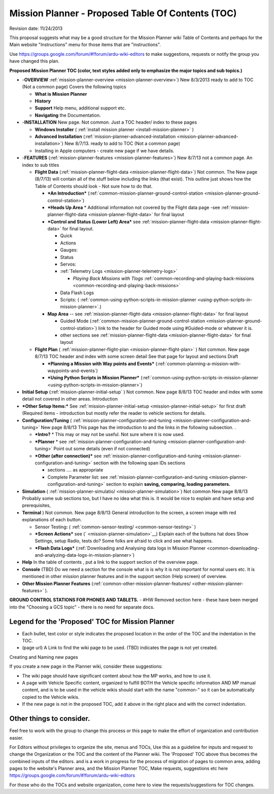 .. _mission-planner-toc-planning:

==================================================
Mission Planner - Proposed Table Of Contents (TOC)
==================================================

Revision date:  11/24/2013

This proposal suggests what may be a good structure for the Mission
Planner wiki Table of Contents and perhaps for the Main website
"Instructions" menu for those items that are "instructions".

Use \ https://groups.google.com/forum/#!forum/ardu-wiki-editors to make
suggestions, requests or notify the group you have changed this plan.

**Proposed Mission Planner TOC (color, text styles added only to
emphasize the major topics and sub topics.)**

-  -**OVERVIEW**
   :ref:`mission-planner-overview <mission-planner-overview>`)
   New 8/3/2013 ready to add to TOC (Not a common page) Covers the
   following topics

   -  **What is Mission Planner**
   -  **History**
   -  **Support** Help menu, additional support etc.
   -  **Navigating** the Documentation.

-  -**INSTALLATION** New page. Not common. Just a TOC header/ index to
   these pages

   -  **Windows Installer**
      ( :ref:`install mission planner <install-mission-planner>` )
   -  **Advanced Installation**
      (:ref:`mission-planner-advanced-installation <mission-planner-advanced-installation>`) New
      8/7/13. ready to add to TOC (Not a common page)
   -  Installing in Apple computers - create new page if we have
      details.

-  -**FEATURES** (:ref:`mission-planner-features <mission-planner-features>`)
   New 8/7/13 not a common page. An index to sub titles

   -  **Flight Data**
      (:ref:`mission-planner-flight-data <mission-planner-flight-data>`)
      Not common. The New page (8/7/13) will contain all of the stuff
      below including the links (that exist). This outline just shows
      how the Table of Contents should look - Not sure how to do that.

      -  ***An Introduction***
         (:ref:`common-mission-planner-ground-control-station <mission-planner-ground-control-station>`)
      -  ***Heads Up Area** * Additional information not covered by the
         Flight data page
         -see :ref:`mission-planner-flight-data <mission-planner-flight-data>` for
         final layout
      -  ***Control and Status (Lower Left)
         Area*** see :ref:`mission-planner-flight-data <mission-planner-flight-data>` for
         final layout.

         -  Quick
         -  Actions
         -  Gauges:
         -  Status
         -  Servos:
         -  :ref:`Telemetry Logs <mission-planner-telemetry-logs>`

            -  *Playing Back Missions with
               Tlogs* :ref:`common-recording-and-playing-back-missions <common-recording-and-playing-back-missions>`

         -  Data Flash Logs
         -  Scripts:
            ( :ref:`common-using-python-scripts-in-mission-planner <using-python-scripts-in-mission-planner>`.)

      -  **Map Area** --
         see \ :ref:`mission-planner-flight-data <mission-planner-flight-data>` for
         final layout

         -  Guided Mode
            (:ref:`common-mission-planner-ground-control-station <mission-planner-ground-control-station>`)
            link to the header for Guided mode using #Guided-mode or
            whatever it is.
         -  other
            sections see :ref:`mission-planner-flight-data <mission-planner-flight-data>` for
            final layout

   -  **Flight Plan** (
      :ref:`mission-planner-flight-plan <mission-planner-flight-plan>` )
      Not common. New page 8/7/13 TOC header and index with some screen
      detail See that page for layout and sections Draft

      -  ***Planning a Mission with Way points and Events***
         (:ref:`common-planning-a-mission-with-waypoints-and-events`)
      -  ***Using Python Scripts in Mission Planner***
         (:ref:`common-using-python-scripts-in-mission-planner <using-python-scripts-in-mission-planner>`)


-  **Initial
   Setup** (:ref:`mission-planner-initial-setup` )
   Not common. New page 8/8/13 TOC header and index with some detail not
   covered in other areas. Introduction

-  ***Other Setup Items:*** See
   :ref:`mission-planner-initial-setup <mission-planner-initial-setup>` for
   first draft (Required items - introduction but mostly refer the
   reader to vehicle sections for details.

-  **Configuration/Tuning** (
   :ref:`mission-planner-configuration-and-tuning <mission-planner-configuration-and-tuning>` New
   page 8/8/13 This page has the introduction to and the links in the
   following subsection. .

   -  ***Intro?** * This may or may not be useful. Not sure where it is
      now used.
   -  ***Planner** * see
      :ref:`mission-planner-configuration-and-tuning <mission-planner-configuration-and-tuning>` Point
      out some details (even if not connected)
   -  ***Other (after connection)*** see
      :ref:`mission-planner-configuration-and-tuning <mission-planner-configuration-and-tuning>` section
      with the following span IDs sections

      -  sections .... as appropriate
      -  Complete Parameter list:
         see :ref:`mission-planner-configuration-and-tuning <mission-planner-configuration-and-tuning>`
         section to explain **saving, comparing, loading parameters.**

-  **Simulation** ( :ref:`mission-planner-simulatio/ <mission-planner-simulation>`)
   Not common New page 8/8/13 Probably some sub sections too, but I have
   no idea what this is. It would be nice to explain and have setup and
   prerequisites,
-  **Terminal** ) Not common. New page 8/8/13 General introduction to
   the screen, a screen image with red explanations of each button.

   -  Sensor
      Testing\ **:** ( :ref:`common-sensor-testing/ <common-sensor-testing>` )
   -  ***Screen Actions*** see
      (` <mission-planner-simulation>`__) Explain each of the buttons
      hat does Show Settings, setup Radio, tests do? Some folks are
      afraid to click and see what happens.
   -  ***Flash Data Logs*** (:ref:`Downloading and Analysing data logs in Mission Planner <common-downloading-and-analyzing-data-logs-in-mission-planner>`)

-  **Help** In the table of contents , put a link to the support section
   of the overview page.
-  **Console** (TBD) Do we need a section for the console what is is why
   it is not important for normal users etc. It is mentioned in other
   mission planner features and in the support section (Help screen) of
   overview.
-  **Other Mission Planner
   Features** (:ref:`common-other-mission-planner-features/ <other-mission-planner-features>` ).

**GROUND CONTROL STATIONS FOR PHONES AND TABLETS.** - #HW Removed
section here - these have been merged into the "Choosing a GCS topic" -
there is no need for separate docs.



Legend for the 'Proposed' TOC for Mission Planner
'''''''''''''''''''''''''''''''''''''''''''''''''

-  Each bullet, text color or style indicates the proposed location in
   the order of the TOC and the indentation in the TOC.
-  (page url) A Link to find the wiki page to be used. (TBD) indicates
   the page is not yet created.

Creating and Naming new pages

If you create a new page in the Planner wiki, consider these
suggestions:

-  The wiki page should have significant content about how the MP works,
   and how to use it.
-  A page with Vehicle Specific content, organized to fulfill BOTH the
   Vehicle specific information AND MP manual content, and is to be used
   in the vehicle wikis should start with the name "common-" so it can
   be automatically copied to the Vehicle wikis.
-  If the new page is not in the proposed TOC, add it above in the right
   place and with the correct indentation.

Other things to consider.
'''''''''''''''''''''''''

Feel free to work with the group to change this process or this page to
make the effort of organization and contribution easier.

For Editors without privileges to organize the site, menus and TOCs, Use
this as a guideline for inputs and request to change the Organization or
the TOC and the content of the Planner wiki. The 'Proposed' TOC above
thus becomes the combined inputs of the editors. and is a work in
progress for the process of migration of pages to common area, adding
pages to the website's Planner area, and the Mission Planner TOC, Make
requests, suggestions etc
here https://groups.google.com/forum/#!forum/ardu-wiki-editors

For those who do the TOCs and website organization, come here to view
the requests/suggestions for TOC changes.
